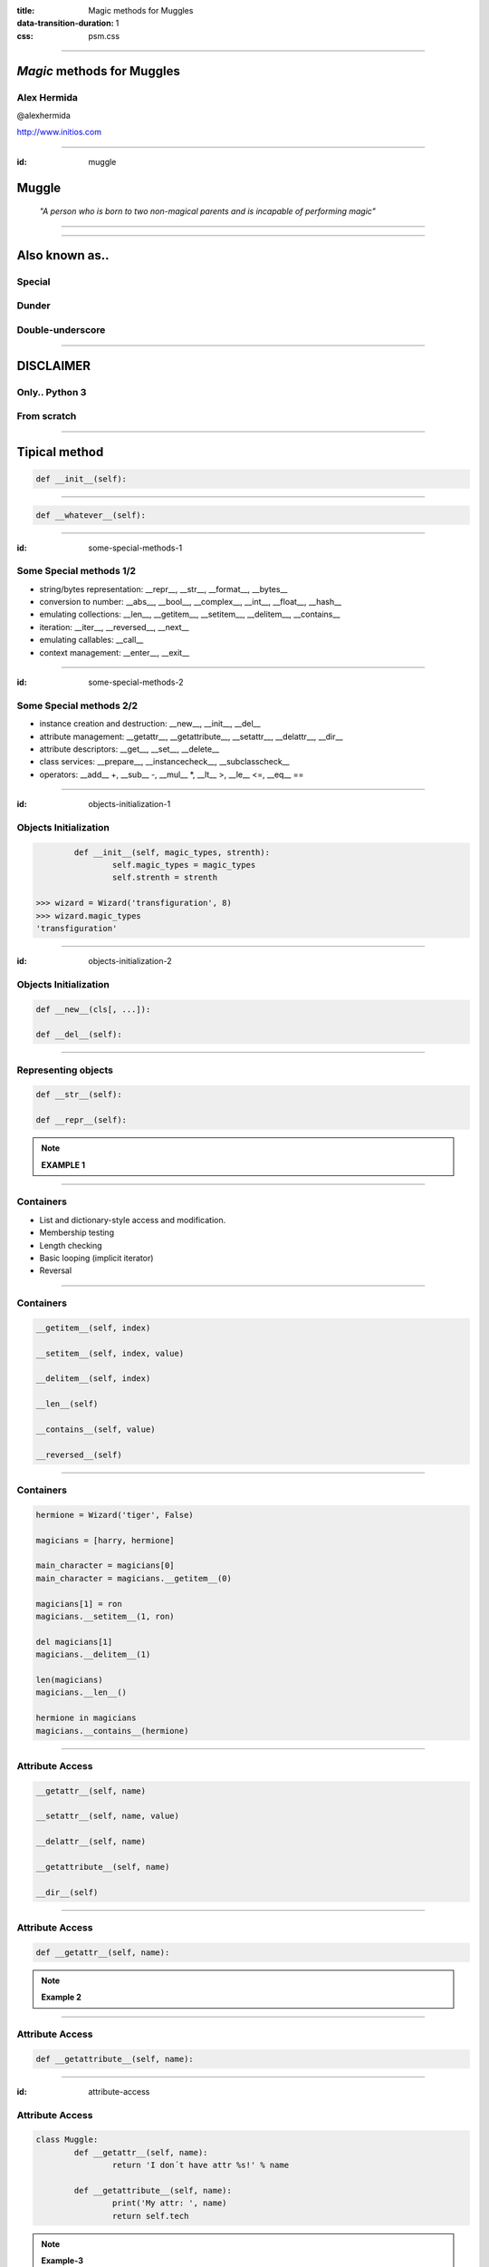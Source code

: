 :title: Magic methods for Muggles
:data-transition-duration: 1
:css: psm.css


----

*Magic* methods for Muggles
===========================


**Alex Hermida**
----------------

.. image:: img/AHJ1PC1e.png
	:height: 200px
	:width: 200px

@alexhermida

http://www.initios.com

----

:id: muggle

Muggle
======

	*"A person who is born to two non-magical parents and is incapable of performing magic"*

.. image:: img/z3bOADR0Eilck.gif

----


.. image:: img/116823.jpg


----

Also known as..
===============

Special
-------

Dunder
------

Double-underscore
-----------------


----

DISCLAIMER
==========

Only.. Python 3
---------------

From scratch
------------

----
	
Tipical method
============== 

.. code:: python

    def __init__(self):


----


.. code:: python


    def __whatever__(self):

----

:id: some-special-methods-1

Some Special methods 1/2
------------------------

- string/bytes representation: __repr__, __str__, __format__, __bytes__
- conversion to number: __abs__, __bool__, __complex__, __int__, __float__, __hash__
- emulating collections: __len__, __getitem__, __setitem__, __delitem__, __contains__
- iteration: __iter__, __reversed__, __next__
- emulating callables: __call__
- context management: __enter__, __exit__

----

:id: some-special-methods-2

Some Special methods 2/2
------------------------

- instance creation and destruction: __new__, __init__, __del__
- attribute management: __getattr__, __getattribute__, __setattr__, __delattr__, __dir__
- attribute descriptors: __get__, __set__, __delete__
- class services: __prepare__, __instancecheck__, __subclasscheck__
- operators: __add__ +, __sub__ -, __mul__ \*, __lt__ >, __le__ <=, __eq__ ==


----

:id: objects-initialization-1

Objects Initialization
----------------------

.. code:: python

		def __init__(self, magic_types, strenth):
			self.magic_types = magic_types
			self.strenth = strenth
	
	>>> wizard = Wizard('transfiguration', 8)
	>>> wizard.magic_types
	'transfiguration'

----

:id: objects-initialization-2

Objects Initialization
----------------------

.. code:: python

	def __new__(cls[, ...]):

	def __del__(self):

----

Representing objects
---------------------


.. code:: python

	def __str__(self):

	def __repr__(self):

	
.. note::
	
	**EXAMPLE 1**


----

Containers
----------

* List and dictionary-style access and modification.
* Membership testing
* Length checking
* Basic looping (implicit iterator)
* Reversal


----

Containers
----------

.. code:: python

	__getitem__(self, index)

	__setitem__(self, index, value) 
	
	__delitem__(self, index) 
	
	__len__(self) 
 	
 	__contains__(self, value)
	
	__reversed__(self)


----

Containers
----------

.. code:: python

	hermione = Wizard('tiger', False)

	magicians = [harry, hermione]

	main_character = magicians[0]
	main_character = magicians.__getitem__(0)

	magicians[1] = ron
	magicians.__setitem__(1, ron)

	del magicians[1]
	magicians.__delitem__(1)

	len(magicians)
	magicians.__len__()

	hermione in magicians
	magicians.__contains__(hermione)


----


Attribute Access
----------------

.. code:: python

	__getattr__(self, name)

	__setattr__(self, name, value) 
	
	__delattr__(self, name)
	
	__getattribute__(self, name)
	
	__dir__(self)


----


Attribute Access
----------------

.. code:: python
	
	def __getattr__(self, name):


.. note::

	**Example 2**


----

Attribute Access
----------------

.. code:: python
	
	def __getattribute__(self, name):


----

:id: attribute-access

Attribute Access
----------------

.. code:: python
	
	class Muggle:
		def __getattr__(self, name):
			return 'I don´t have attr %s!' % name

		def __getattribute__(self, name):
			print('My attr: ', name)
			return self.tech


.. note::

	**Example-3**
		
----


Magic example
=============


.. code:: python
	
	class PoweredWizard:

.. note::
		
	**Example-4**

----

Getting info about methods
---------------------------


.. code:: python
	
	object.__dir__(self)

.. note::
	
	**Example-5**


----

Getting info about methods
==========================


	* Attribute management
	* Proxy methods
	* Operators overloading
	* Others..

----

The Zen of Python
=================

- Explicit is better than implicit.

- In the face of ambiguity, refuse the temptation to guess.

----

:id: resources-links

Resources:
==========

* https://docs.python.org/3/reference/datamodel.html#special-method-names
* http://www.rafekettler.com/magicmethods.html
* http://www.diveintopython3.net/special-method-names.html
* https://bitbucket.org/cliff/special_methods/
* **http://harrypotter.wikia.com/**

----


Thanks!
=======

.. image:: img/AHJ1PC1e.png
	:height: 200px
	:width: 200px

@alexhermida

